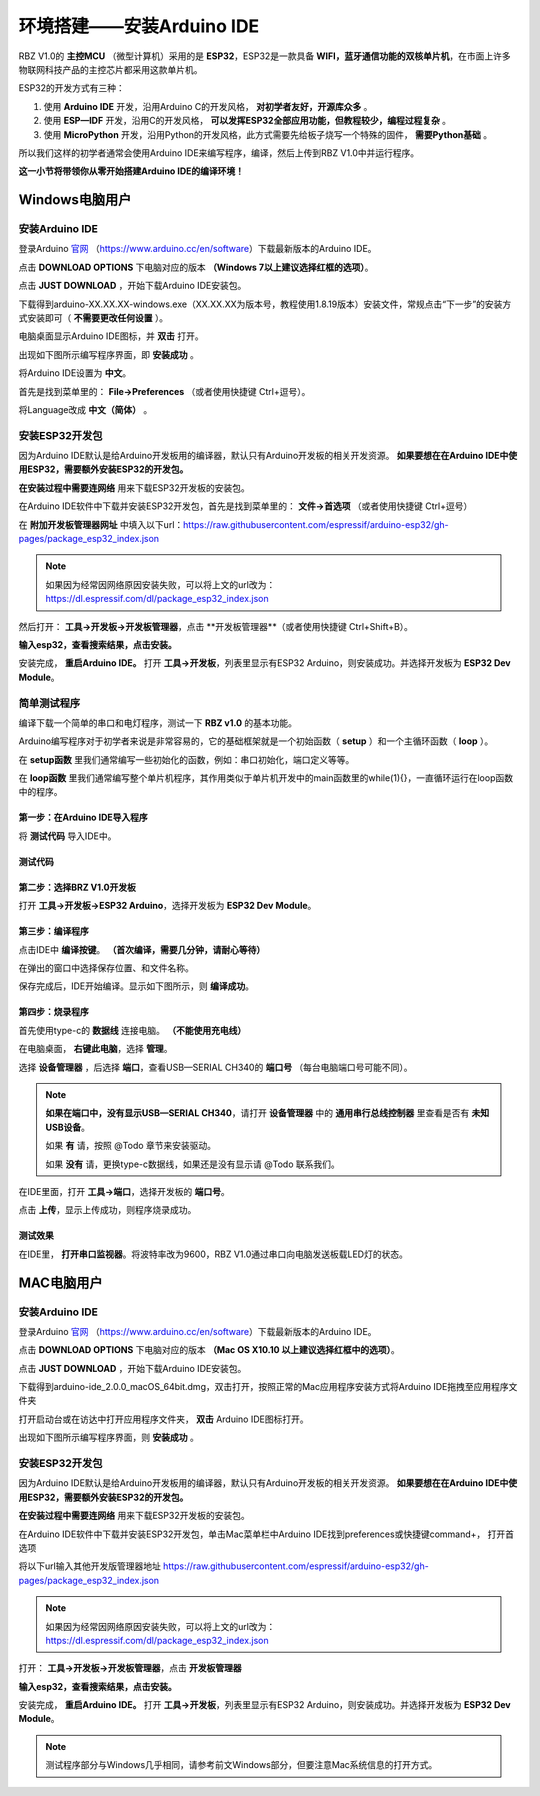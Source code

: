 .. _doc_summary_environment_01_arduino_ide:


环境搭建——安装Arduino IDE
==================================================

RBZ V1.0的  **主控MCU** （微型计算机）采用的是  **ESP32**，ESP32是一款具备 **WIFI，蓝牙通信功能的双核单片机**，在市面上许多物联网科技产品的主控芯片都采用这款单片机。

.. image:: assets/mcu.png

ESP32的开发方式有三种：

1. 使用 **Arduino IDE** 开发，沿用Arduino C的开发风格， **对初学者友好，开源库众多** 。
2. 使用 **ESP—IDF** 开发，沿用C的开发风格， **可以发挥ESP32全部应用功能，但教程较少，编程过程复杂** 。
3. 使用 **MicroPython** 开发，沿用Python的开发风格，此方式需要先给板子烧写一个特殊的固件， **需要Python基础** 。

所以我们这样的初学者通常会使用Arduino IDE来编写程序，编译，然后上传到RBZ V1.0中并运行程序。

**这一小节将带领你从零开始搭建Arduino IDE的编译环境！**




Windows电脑用户
~~~~~~~~~~~~~~~~~~~~~~~~

安装Arduino IDE
------------------------
登录Arduino `官网 <https://www.arduino.cc/en/software>`_ （https://www.arduino.cc/en/software）下载最新版本的Arduino IDE。

点击 **DOWNLOAD OPTIONS** 下电脑对应的版本 **（Windows 7以上建议选择红框的选项）**。

.. image:: assets/Arduinodownload.png

点击 **JUST DOWNLOAD** ，开始下载Arduino IDE安装包。

.. image:: assets/Arduinodownload_1.png

下载得到arduino-XX.XX.XX-windows.exe（XX.XX.XX为版本号，教程使用1.8.19版本）安装文件，常规点击“下一步”的安装方式安装即可（ **不需要更改任何设置** ）。

电脑桌面显示Arduino IDE图标，并 **双击** 打开。

.. image:: assets/Arduinoidelogo.png

出现如下图所示编写程序界面，即 **安装成功** 。

.. image:: assets/Arduinoide.png

将Arduino IDE设置为 **中文**。

首先是找到菜单里的： **File->Preferences** （或者使用快捷键 Ctrl+逗号）。

.. image:: assets/ArduinoIDE_cn1.png

将Language改成 **中文（简体）** 。

.. image:: assets/ArduinoIDE_cn2.png

安装ESP32开发包
------------------------
因为Arduino IDE默认是给Arduino开发板用的编译器，默认只有Arduino开发板的相关开发资源。 **如果要想在在Arduino IDE中使用ESP32，需要额外安装ESP32的开发包。** 


**在安装过程中需要连网络** 用来下载ESP32开发板的安装包。

在Arduino IDE软件中下载并安装ESP32开发包，首先是找到菜单里的： **文件->首选项** （或者使用快捷键 Ctrl+逗号）

.. image:: assets/Arduinoideesp32-1.png

在 **附加开发板管理器网址** 中填入以下url：https://raw.githubusercontent.com/espressif/arduino-esp32/gh-pages/package_esp32_index.json

.. image:: assets/Arduinoideesp32-2.png

.. note::
 如果因为经常因网络原因安装失败，可以将上文的url改为：https://dl.espressif.com/dl/package_esp32_index.json


然后打开： **工具->开发板->开发板管理器**，点击 **开发板管理器**（或者使用快捷键 Ctrl+Shift+B）。

.. image:: assets/Arduinoideesp32-3.png

**输入esp32，查看搜索结果，点击安装。**

.. image:: assets/Arduinoideesp32-4.png

安装完成， **重启Arduino IDE。**
打开 **工具->开发板**，列表里显示有ESP32 Arduino，则安装成功。并选择开发板为 **ESP32 Dev Module**。

.. image:: assets/Arduinoideesp32-5.png


简单测试程序
------------------------
编译下载一个简单的串口和电灯程序，测试一下 **RBZ v1.0** 的基本功能。

Arduino编写程序对于初学者来说是非常容易的，它的基础框架就是一个初始函数（ **setup** ）和一个主循环函数（ **loop** ）。

在 **setup函数** 里我们通常编写一些初始化的函数，例如：串口初始化，端口定义等等。

在 **loop函数** 里我们通常编写整个单片机程序，其作用类似于单片机开发中的main函数里的while(1){}，一直循环运行在loop函数中的程序。

第一步：在Arduino IDE导入程序
^^^^^^^^^^^^^^^^^^^^^^^^^^^^^^
将 **测试代码** 导入IDE中。

.. image:: assets/Arduinoidetest1.png

测试代码
^^^^^^^^^^^^^^^^^^^^^^^^^^
.. code-block:: arduino
   :linenos:
   
    #define IO_LED_PIN 2 // 定义IO LED的GPIO编号

    void setup() {
        // 初始化函数
        // 这里的代码将在一开始被执行一次
        pinMode(IO_LED_PIN, OUTPUT); // 设置引脚模式
        Serial.begin(9600);//串口初始化，速率设置为9600
        Serial.println("RBZ v1.0 first test");//串口打印
    }

    void loop() {
        // 主循环函数
        // 这里的代码将在setup()后被一直循环调用
        digitalWrite(IO_LED_PIN, HIGH); // 点亮IO LED，HIGH表示高电平
        Serial.println("RBZ v1.0：LED ON");//串口打印
        delay(500);                     // 等待（延迟）500ms（即0.5s）
        digitalWrite(IO_LED_PIN, LOW);  // 关闭IO LED，LOW表示低电平
        Serial.println("RBZ v1.0：LED OFF");//串口打印
        delay(500);                     // 再等半秒，才进入下一次loop()函数的循环点亮IO LED
    }

第二步：选择BRZ V1.0开发板
^^^^^^^^^^^^^^^^^^^^^^^^^^^^^^
打开 **工具->开发板->ESP32 Arduino**，选择开发板为 **ESP32 Dev Module**。

.. image:: assets/Arduinoideesp32-5.png

第三步：编译程序
^^^^^^^^^^^^^^^^^^^^^^^^^^^^^^
点击IDE中 **编译按键**。 **（首次编译，需要几分钟，请耐心等待）**

.. image:: assets/Arduinoidetest2.png

在弹出的窗口中选择保存位置、和文件名称。

.. image:: assets/Arduinoidetest3.png

保存完成后，IDE开始编译。显示如下图所示，则 **编译成功**。

.. image:: assets/Arduinoidetest4.png

第四步：烧录程序
^^^^^^^^^^^^^^^^^^^^^^^^^^^^^^

首先使用type-c的 **数据线** 连接电脑。 **（不能使用充电线）**

在电脑桌面， **右键此电脑**，选择 **管理**。

.. image:: assets/Arduinoidetest5.png

选择 **设备管理器** ，后选择 **端口**，查看USB—SERIAL CH340的 **端口号** （每台电脑端口号可能不同）。

.. image:: assets/Arduinoidetest6.png

.. note::
    **如果在端口中，没有显示USB—SERIAL CH340**，请打开 **设备管理器** 中的 **通用串行总线控制器** 里查看是否有 **未知USB设备**。

    .. image:: assets/Arduinoidetestnote1.png

    如果 **有** 请，按照 @Todo 章节来安装驱动。

    如果 **没有** 请，更换type-c数据线，如果还是没有显示请  @Todo 联系我们。

在IDE里面，打开 **工具->端口**，选择开发板的 **端口号**。

.. image:: assets/Arduinoidetest7.png

点击 **上传**，显示上传成功，则程序烧录成功。

.. image:: assets/Arduinoidetest8.png

测试效果
^^^^^^^^^^^^^^^^
在IDE里， **打开串口监视器**。将波特率改为9600，RBZ V1.0通过串口向电脑发送板载LED灯的状态。

.. image:: assets/Arduinoidetest9.png



MAC电脑用户
~~~~~~~~~~~~~~~~~~~~~~~~
安装Arduino IDE
------------------------
登录Arduino `官网 <https://www.arduino.cc/en/software>`_ （https://www.arduino.cc/en/software）下载最新版本的Arduino IDE。

点击 **DOWNLOAD OPTIONS** 下电脑对应的版本 **（Mac OS X10.10 以上建议选择红框中的选项）**。

.. image:: assets/arduinoidemac2.14.18.png

点击 **JUST DOWNLOAD** ，开始下载Arduino IDE安装包。

.. image:: assets/arduinoidemac2.22.32.png
    
下载得到arduino-ide_2.0.0_macOS_64bit.dmg，双击打开，按照正常的Mac应用程序安装方式将Arduino IDE拖拽至应用程序文件夹

.. image:: assets/arduinoidemac2.32.31.png

打开启动台或在访达中打开应用程序文件夹， **双击** Arduino IDE图标打开。

.. image:: assets/arduinoidemac2.33.16.png

出现如下图所示编写程序界面，则 **安装成功** 。

.. image:: assets/arduinoidemac2.34.49.png
    
安装ESP32开发包
------------------------

因为Arduino IDE默认是给Arduino开发板用的编译器，默认只有Arduino开发板的相关开发资源。 **如果要想在在Arduino IDE中使用ESP32，需要额外安装ESP32的开发包。** 

**在安装过程中需要连网络** 用来下载ESP32开发板的安装包。

在Arduino IDE软件中下载并安装ESP32开发包，单击Mac菜单栏中Arduino IDE找到preferences或快捷键command+， 打开首选项

.. image:: assets/arduinoidemac2.35.39.png

将以下url输入其他开发版管理器地址 https://raw.githubusercontent.com/espressif/arduino-esp32/gh-pages/package_esp32_index.json

.. image:: assets/arduinoidemac2.38.42.png

.. note::
 如果因为经常因网络原因安装失败，可以将上文的url改为：https://dl.espressif.com/dl/package_esp32_index.json


打开： **工具->开发板->开发板管理器**，点击 **开发板管理器**

.. image:: assets/arduinoidemac2.40.36.png

**输入esp32，查看搜索结果，点击安装。**

.. image:: assets/arduinoidemac2.41.48.png

安装完成， **重启Arduino IDE。**
打开 **工具->开发板**，列表里显示有ESP32 Arduino，则安装成功。并选择开发板为 **ESP32 Dev Module**。

.. image:: assets/arduinoidemac2.44.10.png

.. note::
 测试程序部分与Windows几乎相同，请参考前文Windows部分，但要注意Mac系统信息的打开方式。

.. image:: assets/arduinoidemac2.56.45.png
.. image:: assets/arduinoidemac2.57.09.png
.. image:: assets/arduinoidemac2.58.03.png
